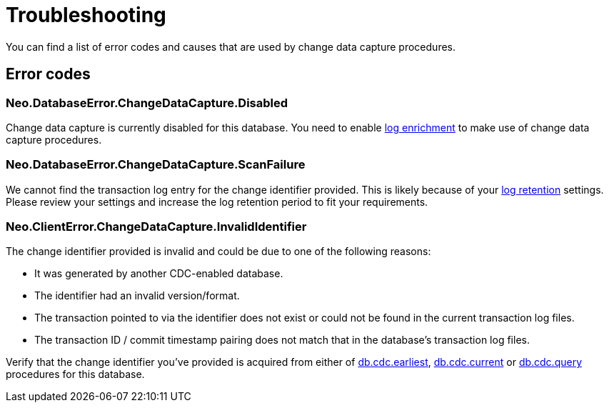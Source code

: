 [[troubleshooting]]
= Troubleshooting
:description: This chapter describes common change data capture related errors.

You can find a list of error codes and causes that are used by change data capture procedures.

== Error codes

=== Neo.DatabaseError.ChangeDataCapture.Disabled

Change data capture is currently disabled for this database.
You need to enable xref:getting-started/enrichment-mode.adoc[log enrichment] to make use of change data capture procedures.

=== Neo.DatabaseError.ChangeDataCapture.ScanFailure

We cannot find the transaction log entry for the change identifier provided.
This is likely because of your xref:getting-started/key-considerations.adoc#log-retention[log retention] settings.
Please review your settings and increase the log retention period to fit your requirements.

=== Neo.ClientError.ChangeDataCapture.InvalidIdentifier

The change identifier provided is invalid and could be due to one of the following reasons:

 * It was generated by another CDC-enabled database.
 * The identifier had an invalid version/format.
 * The transaction pointed to via the identifier does not exist or could not be found in the current transaction log files.
 * The transaction ID / commit timestamp pairing does not match that in the database's transaction log files.

Verify that the change identifier you've provided is acquired from either of xref:procedures/earliest.adoc[db.cdc.earliest], xref:procedures/current.adoc[db.cdc.current] or xref:procedures/query.adoc[db.cdc.query] procedures for this database.